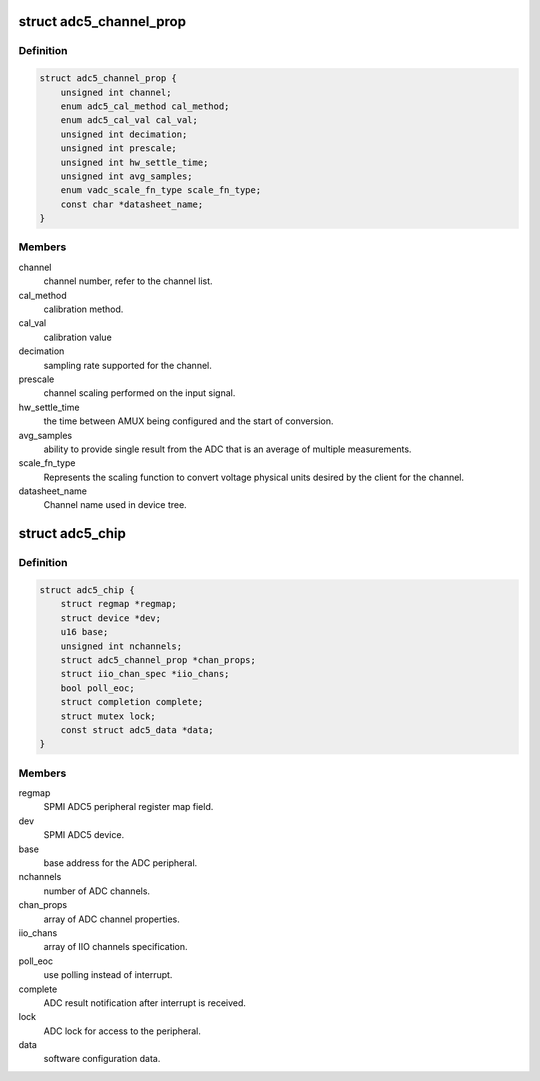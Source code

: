 .. -*- coding: utf-8; mode: rst -*-
.. src-file: drivers/iio/adc/qcom-spmi-adc5.c

.. _`adc5_channel_prop`:

struct adc5_channel_prop
========================

.. c:type:: struct adc5_channel_prop

    ADC channel property.

.. _`adc5_channel_prop.definition`:

Definition
----------

.. code-block:: c

    struct adc5_channel_prop {
        unsigned int channel;
        enum adc5_cal_method cal_method;
        enum adc5_cal_val cal_val;
        unsigned int decimation;
        unsigned int prescale;
        unsigned int hw_settle_time;
        unsigned int avg_samples;
        enum vadc_scale_fn_type scale_fn_type;
        const char *datasheet_name;
    }

.. _`adc5_channel_prop.members`:

Members
-------

channel
    channel number, refer to the channel list.

cal_method
    calibration method.

cal_val
    calibration value

decimation
    sampling rate supported for the channel.

prescale
    channel scaling performed on the input signal.

hw_settle_time
    the time between AMUX being configured and the
    start of conversion.

avg_samples
    ability to provide single result from the ADC
    that is an average of multiple measurements.

scale_fn_type
    Represents the scaling function to convert voltage
    physical units desired by the client for the channel.

datasheet_name
    Channel name used in device tree.

.. _`adc5_chip`:

struct adc5_chip
================

.. c:type:: struct adc5_chip

    ADC private structure.

.. _`adc5_chip.definition`:

Definition
----------

.. code-block:: c

    struct adc5_chip {
        struct regmap *regmap;
        struct device *dev;
        u16 base;
        unsigned int nchannels;
        struct adc5_channel_prop *chan_props;
        struct iio_chan_spec *iio_chans;
        bool poll_eoc;
        struct completion complete;
        struct mutex lock;
        const struct adc5_data *data;
    }

.. _`adc5_chip.members`:

Members
-------

regmap
    SPMI ADC5 peripheral register map field.

dev
    SPMI ADC5 device.

base
    base address for the ADC peripheral.

nchannels
    number of ADC channels.

chan_props
    array of ADC channel properties.

iio_chans
    array of IIO channels specification.

poll_eoc
    use polling instead of interrupt.

complete
    ADC result notification after interrupt is received.

lock
    ADC lock for access to the peripheral.

data
    software configuration data.

.. This file was automatic generated / don't edit.

